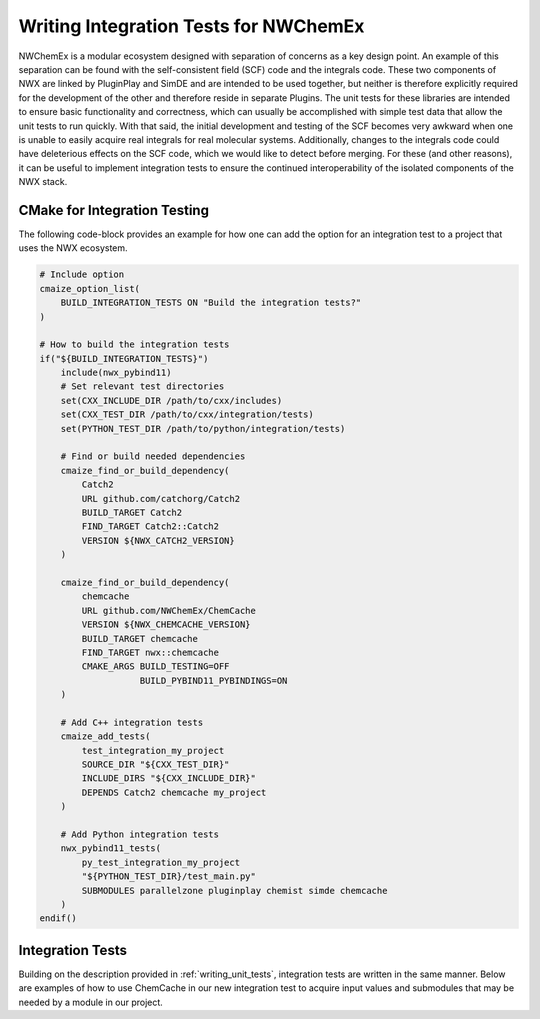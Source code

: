 .. Copyright 2023 NWChemEx-Project
..
.. Licensed under the Apache License, Version 2.0 (the "License");
.. you may not use this file except in compliance with the License.
.. You may obtain a copy of the License at
..
.. http://www.apache.org/licenses/LICENSE-2.0
..
.. Unless required by applicable law or agreed to in writing, software
.. distributed under the License is distributed on an "AS IS" BASIS,
.. WITHOUT WARRANTIES OR CONDITIONS OF ANY KIND, either express or implied.
.. See the License for the specific language governing permissions and
.. limitations under the License.

.. _writing_integration_tests:

######################################
Writing Integration Tests for NWChemEx
######################################

NWChemEx is a modular ecosystem designed with separation of concerns as a key
design point. An example of this separation can be found with the 
self-consistent field (SCF) code and the integrals code. These two components of
NWX are linked by PluginPlay and SimDE and are intended to be used together, but
neither is therefore explicitly required for the development of the other and 
therefore reside in separate Plugins. The unit tests for these libraries are 
intended to ensure basic functionality and correctness, which can usually be 
accomplished with simple test data that allow the unit tests to run quickly. 
With that said, the initial development and testing of the SCF becomes very 
awkward when one is unable to easily acquire real integrals for real molecular 
systems. Additionally, changes to the integrals code could have deleterious
effects on the SCF code, which we would like to detect before merging. For these
(and other reasons), it can be useful to implement integration tests to ensure
the continued interoperability of the isolated components of the NWX stack.

CMake for Integration Testing
=============================

The following code-block provides an example for how one can add the option for
an integration test to a project that uses the NWX ecosystem.

.. code-block:: CMake

    # Include option
    cmaize_option_list(
        BUILD_INTEGRATION_TESTS ON "Build the integration tests?"
    )

    # How to build the integration tests
    if("${BUILD_INTEGRATION_TESTS}")
        include(nwx_pybind11)
        # Set relevant test directories
        set(CXX_INCLUDE_DIR /path/to/cxx/includes)
        set(CXX_TEST_DIR /path/to/cxx/integration/tests)
        set(PYTHON_TEST_DIR /path/to/python/integration/tests)

        # Find or build needed dependencies
        cmaize_find_or_build_dependency(
            Catch2
            URL github.com/catchorg/Catch2
            BUILD_TARGET Catch2
            FIND_TARGET Catch2::Catch2
            VERSION ${NWX_CATCH2_VERSION}
        )

        cmaize_find_or_build_dependency(
            chemcache
            URL github.com/NWChemEx/ChemCache
            VERSION ${NWX_CHEMCACHE_VERSION}
            BUILD_TARGET chemcache
            FIND_TARGET nwx::chemcache
            CMAKE_ARGS BUILD_TESTING=OFF
                       BUILD_PYBIND11_PYBINDINGS=ON
        )

        # Add C++ integration tests
        cmaize_add_tests(
            test_integration_my_project
            SOURCE_DIR "${CXX_TEST_DIR}"
            INCLUDE_DIRS "${CXX_INCLUDE_DIR}"
            DEPENDS Catch2 chemcache my_project
        )

        # Add Python integration tests
        nwx_pybind11_tests(
            py_test_integration_my_project
            "${PYTHON_TEST_DIR}/test_main.py"
            SUBMODULES parallelzone pluginplay chemist simde chemcache
        )
    endif()

Integration Tests
=================

Building on the description provided in :ref:`writing_unit_tests`, integration
tests are written in the same manner. Below are examples of how to use ChemCache
in our new integration test to acquire input values and submodules that may be
needed by a module in our project.

.. tabs::

    .. tab:: C++

        .. code-block:: C++

            #include "my_project/my_project.hpp"
            #include <catch2/catch.hpp>
            #include <chemcache/chemcache.hpp>
            #include <simde/energy/ao_energy.hpp>
            #include <simde/chemical_system/molecule_from_string.hpp>
            #include <simde/chemical_system/atom.hpp>

            // Property Types from SimDE
            using molecule_pt  = simde::MoleculeFromString;
            using basis_set_pt = simde::MolecularBasisSet;
            using energy_pt    = simde::AOEnergy;

            TEST_CASE("My New Module") {
                pluginplay::ModuleManager mm;
                chemcache::load_modules(mm);
                my_project::load_modules(mm);

                // Module we want to test
                std::string key{"My New Module"};

                // Can use ChemCache modules to get inputs
                std::string mol_name{"water"};
                auto mol = mm.at("NWX Molecules").run_as<molecule_pt>(mol_name);
                auto bs = mm.at("sto-3g").run_as<basis_set_pt>(mol);

                // set ChemCache modules as needed submodules
                std::string submod_key{"A submodule of my new module"};
                mm.change_submod(key, submod_key, "Atom")

                // Test our module
                auto egy = mm.at(key).run_as<energy_pt>(mol, bs)
                REQUIRE(egy == Approx(3.14159265359).margin(1.0e-7))
            }
        
    .. tab:: Python

        .. code-block:: python

            import unittest
            import chemcache
            import my_project
            from pluginplay import ModuleManager
            from simde import AOEnergy
            from simde import MoleculeFromString
            from simde import MolecularBasisSet

            class TestIntegration(unittest.TestCase):

                def test_my_module(self):
                    # Module we want to test
                    key = "My New Module"

                    # Property Types from SimDE
                    molecule_pt = MoleculeFromString()
                    basis_set_pt = MolecularBasisSet()
                    energy_pt = AOEnergy()

                    # Can use ChemCache modules to get inputs
                    mol = self.mm.run_as(molecule_pt, "NWX Molecules", "water")
                    bs = self.mm.run_as(basis_set_pt, "sto-3g", mol)

                    # set ChemCache modules as needed submodules
                    submod_key = "A submodule of my new module"
                    mm.change_submod(key, submod_key, "Atom")

                    # Test our module
                    egy = self.mm.run_as(energy_pt, key, mol, bs)
                    self.assertAlmostEqual(egy, 3.14159265359, places=6)


                def setUp(self):
                    self.mm = ModuleManager()
                    chemcache.load_modules(mm)
                    my_project.load_modules(mm)
            

